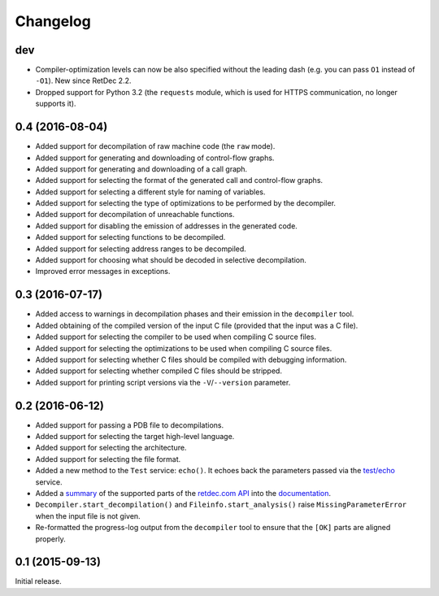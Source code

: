 Changelog
=========

dev
---

* Compiler-optimization levels can now be also specified without the leading
  dash (e.g. you can pass ``O1`` instead of ``-O1``). New since RetDec 2.2.
* Dropped support for Python 3.2 (the ``requests`` module, which is used for
  HTTPS communication, no longer supports it).

0.4 (2016-08-04)
----------------

* Added support for decompilation of raw machine code (the ``raw`` mode).
* Added support for generating and downloading of control-flow graphs.
* Added support for generating and downloading of a call graph.
* Added support for selecting the format of the generated call and control-flow
  graphs.
* Added support for selecting a different style for naming of variables.
* Added support for selecting the type of optimizations to be performed by the
  decompiler.
* Added support for decompilation of unreachable functions.
* Added support for disabling the emission of addresses in the generated code.
* Added support for selecting functions to be decompiled.
* Added support for selecting address ranges to be decompiled.
* Added support for choosing what should be decoded in selective decompilation.
* Improved error messages in exceptions.

0.3 (2016-07-17)
----------------

* Added access to warnings in decompilation phases and their emission in the
  ``decompiler`` tool.
* Added obtaining of the compiled version of the input C file (provided that
  the input was a C file).
* Added support for selecting the compiler to be used when compiling C source
  files.
* Added support for selecting the optimizations to be used when compiling C
  source files.
* Added support for selecting whether C files should be compiled with debugging
  information.
* Added support for selecting whether compiled C files should be stripped.
* Added support for printing script versions via the ``-V``/``--version``
  parameter.

0.2 (2016-06-12)
----------------

* Added support for passing a PDB file to decompilations.
* Added support for selecting the target high-level language.
* Added support for selecting the architecture.
* Added support for selecting the file format.
* Added a new method to the ``Test`` service: ``echo()``. It echoes back the
  parameters passed via the `test/echo
  <https://retdec.com/api/docs/test.html#parameter-passing>`_ service.
* Added a `summary
  <https://retdec-python.readthedocs.io/en/latest/status.html>`_ of the
  supported parts of the `retdec.com API
  <https://retdec.com/api/docs/index.html>`_ into the `documentation
  <https://retdec-python.readthedocs.io/en/latest/>`_.
* ``Decompiler.start_decompilation()`` and ``Fileinfo.start_analysis()`` raise
  ``MissingParameterError`` when the input file is not given.
* Re-formatted the progress-log output from the ``decompiler`` tool to ensure
  that the ``[OK]`` parts are aligned properly.

0.1 (2015-09-13)
----------------

Initial release.
